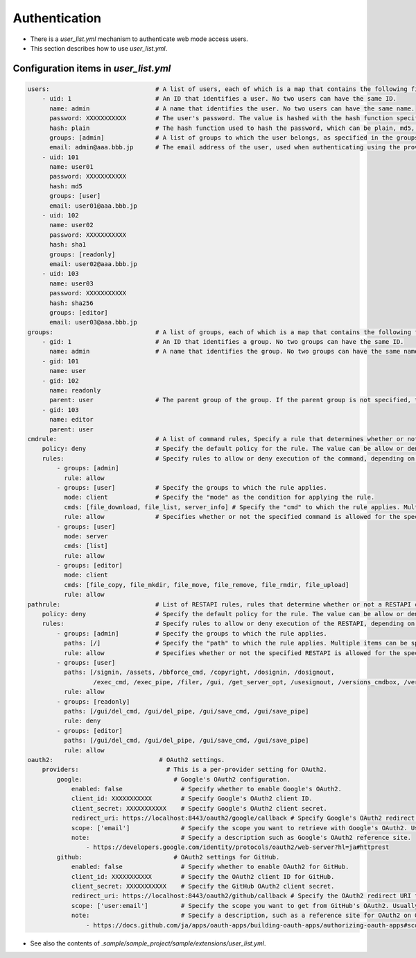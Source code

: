 .. -*- coding: utf-8 -*-

*******************
Authentication
*******************

- There is a `user_list.yml` mechanism to authenticate web mode access users.
- This section describes how to use `user_list.yml`.

Configuration items in `user_list.yml`
========================================

.. code-block:: yaml

    users:                             # A list of users, each of which is a map that contains the following fields.
        - uid: 1                       # An ID that identifies a user. No two users can have the same ID.
          name: admin                  # A name that identifies the user. No two users can have the same name.
          password: XXXXXXXXXXX        # The user's password. The value is hashed with the hash function specified in the next hash field.
          hash: plain                  # The hash function used to hash the password, which can be plain, md5, sha1, or sha256.
          groups: [admin]              # A list of groups to which the user belongs, as specified in the groups field.
          email: admin@aaa.bbb.jp      # The email address of the user, used when authenticating using the provider specified in the oauth2 field.
        - uid: 101
          name: user01
          password: XXXXXXXXXXX
          hash: md5
          groups: [user]
          email: user01@aaa.bbb.jp
        - uid: 102
          name: user02
          password: XXXXXXXXXXX
          hash: sha1
          groups: [readonly]
          email: user02@aaa.bbb.jp
        - uid: 103
          name: user03
          password: XXXXXXXXXXX
          hash: sha256
          groups: [editor]
          email: user03@aaa.bbb.jp
    groups:                            # A list of groups, each of which is a map that contains the following fields.
        - gid: 1                       # An ID that identifies a group. No two groups can have the same ID.
          name: admin                  # A name that identifies the group. No two groups can have the same name.
        - gid: 101
          name: user
        - gid: 102
          name: readonly
          parent: user                 # The parent group of the group. If the parent group is not specified, the group is a top-level group.
        - gid: 103
          name: editor
          parent: user
    cmdrule:                           # A list of command rules, Specify a rule that determines whether or not a command is executable when executed by a user in web mode.
        policy: deny                   # Specify the default policy for the rule. The value can be allow or deny.
        rules:                         # Specify rules to allow or deny execution of the command, depending on the group the user belongs to.
            - groups: [admin]
              rule: allow
            - groups: [user]           # Specify the groups to which the rule applies.
              mode: client             # Specify the "mode" as the condition for applying the rule.
              cmds: [file_download, file_list, server_info] # Specify the "cmd" to which the rule applies. Multiple items can be specified in a list.
              rule: allow              # Specifies whether or not the specified command is allowed for the specified group. The value can be allow or deny.
            - groups: [user]
              mode: server
              cmds: [list]
              rule: allow
            - groups: [editor]
              mode: client
              cmds: [file_copy, file_mkdir, file_move, file_remove, file_rmdir, file_upload]
              rule: allow
    pathrule:                          # List of RESTAPI rules, rules that determine whether or not a RESTAPI can be executed when a user in web mode accesses it.
        policy: deny                   # Specify the default policy for the rule. The value can be allow or deny.
        rules:                         # Specify rules to allow or deny execution of the RESTAPI, depending on the group the user belongs to.
            - groups: [admin]          # Specify the groups to which the rule applies.
              paths: [/]               # Specify the "path" to which the rule applies. Multiple items can be specified in a list.
              rule: allow              # Specifies whether or not the specified RESTAPI is allowed for the specified group. The value can be allow or deny.
            - groups: [user]
              paths: [/signin, /assets, /bbforce_cmd, /copyright, /dosignin, /dosignout,
                      /exec_cmd, /exec_pipe, /filer, /gui, /get_server_opt, /usesignout, /versions_cmdbox, /versions_used]
              rule: allow
            - groups: [readonly]
              paths: [/gui/del_cmd, /gui/del_pipe, /gui/save_cmd, /gui/save_pipe]
              rule: deny
            - groups: [editor]
              paths: [/gui/del_cmd, /gui/del_pipe, /gui/save_cmd, /gui/save_pipe]
              rule: allow
    oauth2:                             # OAuth2 settings.
        providers:                        # This is a per-provider setting for OAuth2.
            google:                         # Google's OAuth2 configuration.
                enabled: false                # Specify whether to enable Google's OAuth2.
                client_id: XXXXXXXXXXX        # Specify Google's OAuth2 client ID.
                client_secret: XXXXXXXXXXX    # Specify Google's OAuth2 client secret.
                redirect_uri: https://localhost:8443/oauth2/google/callback # Specify Google's OAuth2 redirect URI.
                scope: ['email']              # Specify the scope you want to retrieve with Google's OAuth2. Usually, just reading the email is sufficient.
                note:                         # Specify a description such as Google's OAuth2 reference site.
                    - https://developers.google.com/identity/protocols/oauth2/web-server?hl=ja#httprest
            github:                         # OAuth2 settings for GitHub.
                enabled: false                # Specify whether to enable OAuth2 for GitHub.
                client_id: XXXXXXXXXXX        # Specify the OAuth2 client ID for GitHub.
                client_secret: XXXXXXXXXXX    # Specify the GitHub OAuth2 client secret.
                redirect_uri: https://localhost:8443/oauth2/github/callback # Specify the OAuth2 redirect URI for GitHub.
                scope: ['user:email']         # Specify the scope you want to get from GitHub's OAuth2. Usually, just reading the email is sufficient.
                note:                         # Specify a description, such as a reference site for OAuth2 on GitHub.
                    - https://docs.github.com/ja/apps/oauth-apps/building-oauth-apps/authorizing-oauth-apps#scopes


- See also the contents of `.sample/sample_project/sample/extensions/user_list.yml`.

